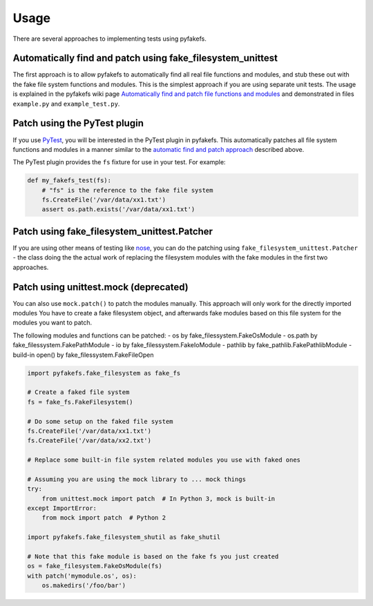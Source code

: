 Usage
=====
There are several approaches to implementing tests using pyfakefs.

Automatically find and patch using fake_filesystem_unittest
~~~~~~~~~~~~~~~~~~~~~~~~~~~~~~~~~~~~~~~~~~~~~~~~~~~~~~~~~~~
The first approach is to allow pyfakefs to automatically find all real file functions and modules,
and stub these out with the fake file system functions and modules.
This is the simplest approach if you are using separate unit tests.
The usage is explained in the pyfakefs wiki page
`Automatically find and patch file functions and modules <https://github.com/jmcgeheeiv/pyfakefs/wiki/Automatically-find-and-patch-file-functions-and-modules>`__
and demonstrated in files ``example.py`` and ``example_test.py``.

Patch using the PyTest plugin
~~~~~~~~~~~~~~~~~~~~~~~~~~~~~
If you use `PyTest <https://doc.pytest.org>`__, you will be interested in the PyTest plugin in pyfakefs.
This automatically patches all file system functions and modules in a manner similar to the
`automatic find and patch approach <https://github.com/jmcgeheeiv/pyfakefs/wiki/Automatically-find-and-patch-file-functions-and-modules>`__
described above.

The PyTest plugin provides the ``fs`` fixture for use in your test. For example:

.. code:: python

   def my_fakefs_test(fs):
       # "fs" is the reference to the fake file system
       fs.CreateFile('/var/data/xx1.txt')
       assert os.path.exists('/var/data/xx1.txt')

Patch using fake_filesystem_unittest.Patcher
~~~~~~~~~~~~~~~~~~~~~~~~~~~~~~~~~~~~~~~~~~~~
If you are using other means of testing like `nose <http://nose2.readthedocs.io>`__, you can do the
patching using ``fake_filesystem_unittest.Patcher`` - the class doing the the actual work
of replacing the filesystem modules with the fake modules in the first two approaches.


Patch using unittest.mock (deprecated)
~~~~~~~~~~~~~~~~~~~~~~~~~~~~~~~~~~~~~~
You can also use ``mock.patch()`` to patch the modules manually. This approach will
only work for the directly imported modules
You have to create a fake filesystem object, and afterwards fake modules based on this file system
for the modules you want to patch.

The following modules and functions can be patched:
- os by fake_filessystem.FakeOsModule
- os.path by fake_filessystem.FakePathModule
- io by fake_filessystem.FakeIoModule
- pathlib by fake_pathlib.FakePathlibModule
- build-in open() by fake_filessystem.FakeFileOpen


.. code:: python

   import pyfakefs.fake_filesystem as fake_fs

   # Create a faked file system
   fs = fake_fs.FakeFilesystem()

   # Do some setup on the faked file system
   fs.CreateFile('/var/data/xx1.txt')
   fs.CreateFile('/var/data/xx2.txt')

   # Replace some built-in file system related modules you use with faked ones

   # Assuming you are using the mock library to ... mock things
   try:
       from unittest.mock import patch  # In Python 3, mock is built-in
   except ImportError:
       from mock import patch  # Python 2

   import pyfakefs.fake_filesystem_shutil as fake_shutil

   # Note that this fake module is based on the fake fs you just created
   os = fake_filesystem.FakeOsModule(fs)
   with patch('mymodule.os', os):
       os.makedirs('/foo/bar')
